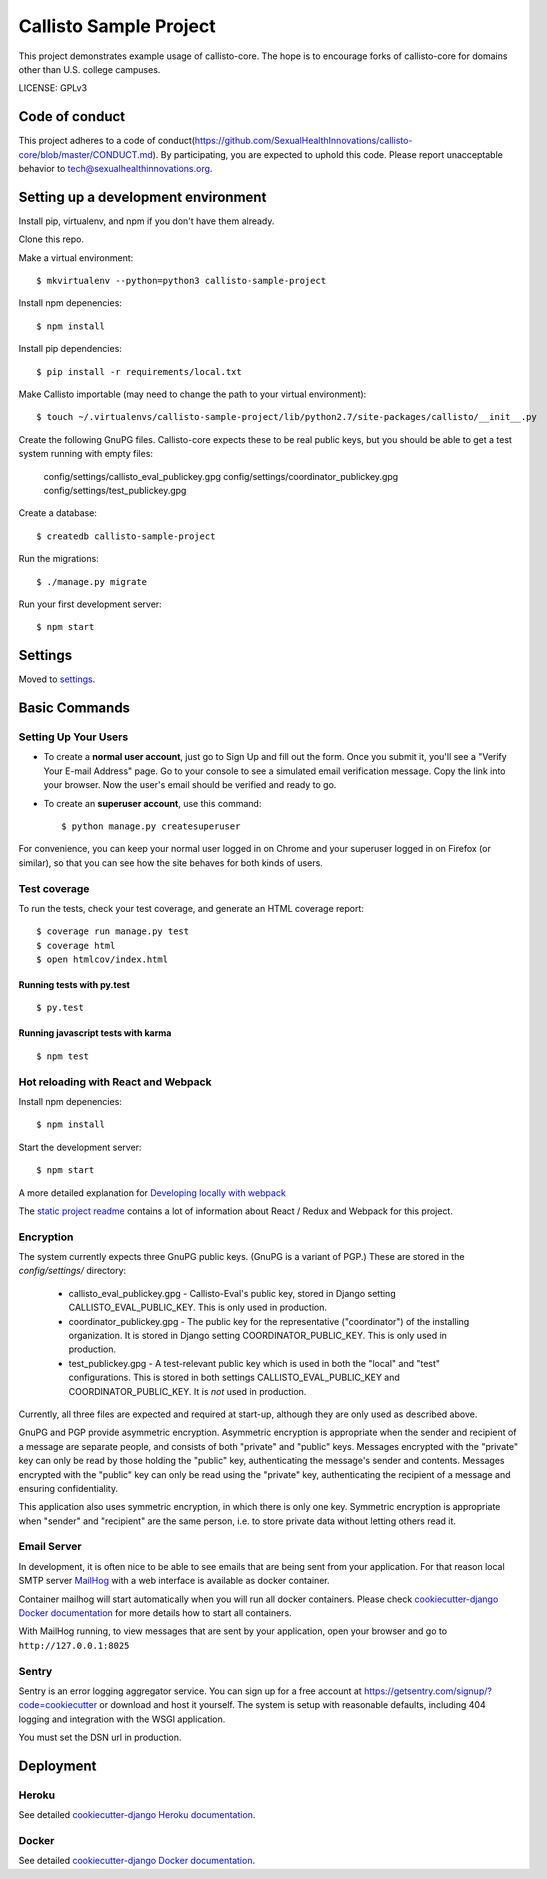 Callisto Sample Project
==============================

This project demonstrates example usage of callisto-core. The hope is to encourage forks of callisto-core for domains other than U.S. college campuses.

.. image:: https://img.shields.io/badge/built%20with-Cookiecutter%20Django-ff69b4.svg
     :target: https://github.com/pydanny/cookiecutter-django/
     :alt: Built with Cookiecutter Django

.. image:: https://codeclimate.com/github/SexualHealthInnovations/callisto-sample-project/badges/gpa.svg
   :target: https://codeclimate.com/github/SexualHealthInnovations/callisto-sample-project
   :alt: Code Climate

LICENSE: GPLv3

Code of conduct
-----------------

This project adheres to a code of conduct(https://github.com/SexualHealthInnovations/callisto-core/blob/master/CONDUCT.md). By participating, you are expected to uphold this code. Please report unacceptable behavior to tech@sexualhealthinnovations.org.


Setting up a development environment
------------

Install pip, virtualenv, and npm if you don't have them already.

Clone this repo.

Make a virtual environment::

    $ mkvirtualenv --python=python3 callisto-sample-project

Install npm depenencies::

  $ npm install

Install pip dependencies::

  $ pip install -r requirements/local.txt

Make Callisto importable (may need to change the path to your virtual environment)::

  $ touch ~/.virtualenvs/callisto-sample-project/lib/python2.7/site-packages/callisto/__init__.py

Create the following GnuPG files. Callisto-core expects these to be real public keys, but you should be able to get a test system running with empty files:

  config/settings/callisto_eval_publickey.gpg
  config/settings/coordinator_publickey.gpg
  config/settings/test_publickey.gpg

Create a database::

  $ createdb callisto-sample-project

Run the migrations::

  $ ./manage.py migrate

Run your first development server::

  $ npm start



Settings
------------

Moved to settings_.

.. _settings: http://cookiecutter-django.readthedocs.io/en/latest/settings.html

Basic Commands
--------------

Setting Up Your Users
^^^^^^^^^^^^^^^^^^^^^

* To create a **normal user account**, just go to Sign Up and fill out the form. Once you submit it, you'll see a "Verify Your E-mail Address" page. Go to your console to see a simulated email verification message. Copy the link into your browser. Now the user's email should be verified and ready to go.

* To create an **superuser account**, use this command::

    $ python manage.py createsuperuser

For convenience, you can keep your normal user logged in on Chrome and your superuser logged in on Firefox (or similar), so that you can see how the site behaves for both kinds of users.

Test coverage
^^^^^^^^^^^^^

To run the tests, check your test coverage, and generate an HTML coverage report::

    $ coverage run manage.py test
    $ coverage html
    $ open htmlcov/index.html

Running tests with py.test
~~~~~~~~~~~~~~~~~~~~~~~~~~~

::

  $ py.test


Running javascript tests with karma
~~~~~~~~~~~~~~~~~~~~~~~~~~~~~~~~~~~

::

  $ npm test


Hot reloading with React and Webpack
^^^^^^^^^^^^^^^^^^^^^^^^^^^^^^^^^^^^

Install npm depenencies::

  $ npm install

Start the development server::

  $ npm start


A more detailed explanation for `Developing locally with webpack`_


The `static project readme`_ contains a lot of information about React / Redux and Webpack for this project.

.. _`static project readme`: callisto-sample-project/static/callisto-sample-project/README.md
.. _`Developing locally with webpack`: http://cookiecutter-django.readthedocs.io/en/latest/developing-locally-webpack.html



Encryption
^^^^^^^^^^

The system currently expects three GnuPG public keys. (GnuPG is a variant of PGP.) These are stored in the `config/settings/` directory:

  * callisto_eval_publickey.gpg - Callisto-Eval's public key, stored in Django setting CALLISTO_EVAL_PUBLIC_KEY. This is only used in production.
  * coordinator_publickey.gpg - The public key for the representative ("coordinator") of the installing organization. It is stored in Django setting COORDINATOR_PUBLIC_KEY. This is only used in production.
  * test_publickey.gpg - A test-relevant public key which is used in both the "local" and "test" configurations. This is stored in both settings CALLISTO_EVAL_PUBLIC_KEY and COORDINATOR_PUBLIC_KEY. It is *not* used in production.  

Currently, all three files are expected and required at start-up, although they are only used as described above.

GnuPG and PGP provide asymmetric encryption. Asymmetric encryption is appropriate when the sender and recipient of a message are separate people, and consists of both "private" and "public" keys. Messages encrypted with the "private" key can only be read by those holding the "public" key, authenticating the message's sender and contents. Messages encrypted with the "public" key can only be read using the "private" key, authenticating the recipient of a message and ensuring confidentiality.

This application also uses symmetric encryption, in which there is only one key. Symmetric encryption is appropriate when "sender" and "recipient" are the same person, i.e. to store private data without letting others read it.




Email Server
^^^^^^^^^^^^

In development, it is often nice to be able to see emails that are being sent from your application. For that reason local SMTP server `MailHog`_ with a web interface is available as docker container.

.. _mailhog: https://github.com/mailhog/MailHog

Container mailhog will start automatically when you will run all docker containers.
Please check `cookiecutter-django Docker documentation`_ for more details how to start all containers.

With MailHog running, to view messages that are sent by your application, open your browser and go to ``http://127.0.0.1:8025``





Sentry
^^^^^^

Sentry is an error logging aggregator service. You can sign up for a free account at  https://getsentry.com/signup/?code=cookiecutter  or download and host it yourself.
The system is setup with reasonable defaults, including 404 logging and integration with the WSGI application.

You must set the DSN url in production.




Deployment
----------



Heroku
^^^^^^

.. image:: https://www.herokucdn.com/deploy/button.png
    :target: https://heroku.com/deploy

See detailed `cookiecutter-django Heroku documentation`_.

.. _`cookiecutter-django Heroku documentation`: http://cookiecutter-django.readthedocs.io/en/latest/deployment-on-heroku.html





Docker
^^^^^^

See detailed `cookiecutter-django Docker documentation`_.

.. _`cookiecutter-django Docker documentation`: http://cookiecutter-django.readthedocs.io/en/latest/deployment-with-docker.html

